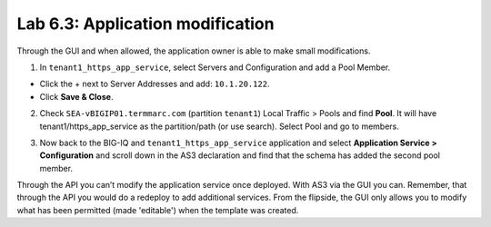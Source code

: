 Lab 6.3: Application modification
---------------------------------

Through the GUI and when allowed, the application owner is able to make small modifications.

1. In ``tenant1_https_app_service``, select Servers and Configuration and add a Pool Member.

* Click the + next to Server Addresses and add: ``10.1.20.122``.

* Click **Save & Close**.

.. image:: ../pictures/module6/lab-3-1.png
  :scale: 80%
  :align: center

2. Check ``SEA-vBIGIP01.termmarc.com`` (partition ``tenant1``) Local Traffic > Pools and find **Pool**.
   It will have tenant1/https_app_service as the partition/path (or use search). Select Pool and go to members.

.. image:: ../pictures/module6/lab-3-2.png
  :scale: 80%
  :align: center   

3. Now back to the BIG-IQ and ``tenant1_https_app_service`` application and select **Application Service > Configuration** and
   scroll down in the AS3 declaration and find that the schema has added the second pool member.

.. image:: ../pictures/module6/lab-3-3.png
  :align: center
  :scale: 70

Through the API you can’t modify the application service once deployed. With AS3 via the GUI you can.
Remember, that through the API you would do a redeploy to add additional services.
From the flipside, the GUI only allows you to modify what has been permitted (made 'editable') when the template was created.
